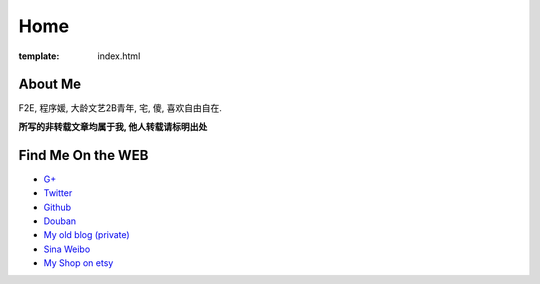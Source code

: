 Home
=====================

:template: index.html


About Me
-------------------------

F2E, 程序媛, 大龄文艺2B青年, 宅, 傻, 喜欢自由自在.

**所写的非转载文章均属于我, 他人转载请标明出处**


Find Me On the WEB
-------------------------

- `G+ <https://plus.google.com/u/0/108153155800494346995/>`_
- `Twitter <https://twitter.com/lizziesky>`_
- `Github <https://github.com/lizzie>`_
- `Douban <http://www.douban.com/people/lizziesky/>`_
- `My old blog (private) <http://lizziesky.blogspot.com>`_
- `Sina Weibo <http://weibo.com/sunsetsunrising>`_
- `My Shop on etsy <http://sunsetsunrising.etsy.com>`_
